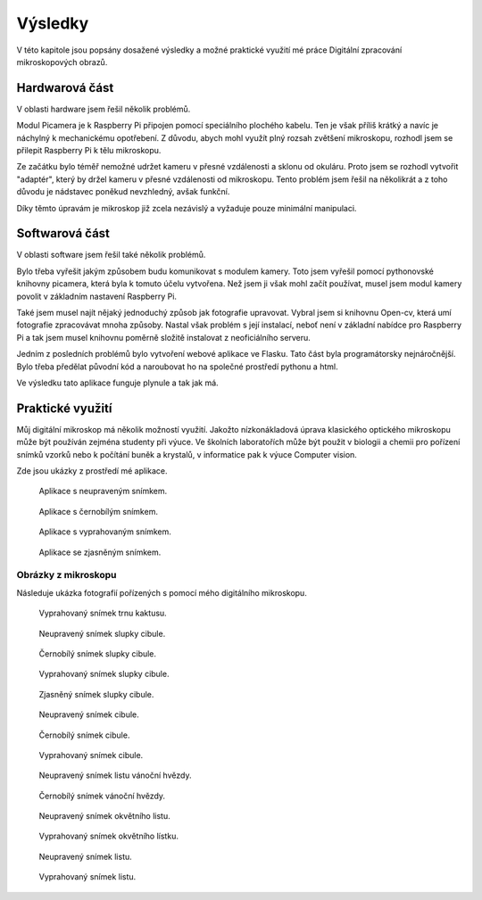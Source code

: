****************************
Výsledky
****************************


V této kapitole jsou popsány dosažené výsledky a možné praktické využití mé práce Digitální zpracování mikroskopových obrazů.


================================
Hardwarová část
================================

V oblasti hardware jsem řešil několik problémů. 

Modul Picamera je k Raspberry Pi připojen pomocí speciálního plochého kabelu. Ten je však příliš krátký a navíc je náchylný k mechanickému opotřebení. Z důvodu, abych mohl využít plný rozsah zvětšení mikroskopu, rozhodl jsem se přilepit Raspberry Pi k tělu mikroskopu.

Ze začátku bylo téměř nemožné udržet kameru v přesné vzdálenosti a sklonu od okuláru. Proto jsem se rozhodl vytvořit "adaptér", který by držel kameru v přesné vzdálenosti od mikroskopu. Tento problém jsem řešil na několikrát a z toho důvodu je nádstavec poněkud nevzhledný, avšak funkční.

Díky těmto úpravám je mikroskop již zcela nezávislý a vyžaduje pouze minimální manipulaci.


================================
Softwarová část
================================

V oblasti software jsem řešil také několik problémů.

Bylo třeba vyřešit jakým způsobem budu komunikovat s modulem kamery. Toto jsem vyřešil pomocí pythonovské knihovny picamera, která byla k tomuto účelu vytvořena. Než jsem ji však mohl začít používat, musel jsem modul kamery povolit v základním nastavení Raspberry Pi.

Také jsem musel najít nějaký jednoduchý způsob jak fotografie upravovat. Vybral jsem si knihovnu Open-cv, která umí fotografie zpracovávat mnoha způsoby. Nastal však problém s její instalací, neboť není v základní nabídce pro Raspberry Pi a tak jsem musel knihovnu poměrně složitě instalovat z neoficiálního serveru.

Jedním z posledních problémů bylo vytvoření webové aplikace ve Flasku. Tato část byla programátorsky nejnáročnější. Bylo třeba předělat původní kód a naroubovat ho na společné prostředí pythonu a html. 

Ve výsledku tato aplikace funguje plynule a tak jak má.


================================
Praktické využití
================================

Můj digitální mikroskop má několik možností využití. Jakožto nízkonákladová úprava klasického optického mikroskopu může být používán zejména studenty při výuce. Ve školních laboratořích může být použit v biologii a chemii pro pořízení snímků vzorků nebo k počítání buněk a krystalů, v informatice pak k výuce Computer vision. 

Zde jsou ukázky z prostředí mé aplikace.

.. figure:: /images/appnormal.png
   :scale: 20%
   :alt: Aplikace s neupraveným snímkem.

   Aplikace s neupraveným snímkem.

.. figure:: /images/appsedy.png
   :scale: 20%
   :alt: Aplikace s černobílým snímkem.

   Aplikace s černobílým snímkem.


.. figure:: /images/appprah.png
   :scale: 30%
   :alt: Aplikace s vyprahovaným snímkem.

   Aplikace s vyprahovaným snímkem.

.. figure:: /images/appjas.png
   :scale: 30%
   :alt: Aplikace se zjasněným snímkem.

   Aplikace se zjasněným snímkem.

^^^^^^^^^^^^^^^^^^^^^^^^^^^^^^^
Obrázky z mikroskopu
^^^^^^^^^^^^^^^^^^^^^^^^^^^^^^^

Následuje ukázka fotografií pořízených s pomocí mého digitálního mikroskopu. 


.. figure:: /images/phrot.jpg
   :scale: 20%
   :alt: Aplikace se zjasněmím snímkem.

   Vyprahovaný snímek trnu kaktusu.

.. figure:: /images/ccibule.jpg
   :scale: 20%
   :alt: Aplikace se zjasněmím snímkem.

   Neupravený snímek slupky cibule.
  
.. figure:: /images/sccibule.jpg
   :scale: 20%
   :alt: Aplikace se zjasněmím snímkem.

   Černobílý snímek  slupky cibule.

.. figure:: /images/pccibule.jpg
   :scale: 20%
   :alt: Aplikace se zjasněmím snímkem.

   Vyprahovaný snímek slupky cibule.

.. figure:: /images/jccibule.jpg
   :scale: 20%
   :alt: Aplikace se zjasněmím snímkem.

   Zjasněný snímek slupky cibule.

.. figure:: /images/cibule.jpg
   :scale: 20%
   :alt: Aplikace se zjasněným snímkem.

   Neupravený snímek cibule.
  
.. figure:: /images/scibule.jpg
   :scale: 20%
   :alt: Aplikace se zjasněmím snímkem.

   Černobílý snímek cibule.

.. figure:: /images/pcibule.jpg
   :scale: 20%
   :alt: Aplikace se zjasněmím snímkem.

   Vyprahovaný snímek cibule.







.. figure:: /images/vanocni.jpg
   :scale: 20%
   :alt: Aplikace se zjasněmím snímkem.

   Neupravený snímek listu vánoční hvězdy.





.. figure:: /images/svanocni.jpg
   :scale: 20%
   :alt: Aplikace se zjasněmím snímkem.

   Černobílý snímek vánoční hvězdy.


.. figure:: /images/jitka.jpg
   :scale: 20%
   :alt: Aplikace se zjasněmím snímkem.

   Neupravený snímek okvětního listu.

.. figure:: /images/pjitka.jpg
   :scale: 20%
   :alt: Aplikace se zjasněmím snímkem.

   Vyprahovaný snímek okvětního lístku.

.. figure:: /images/list.jpg
   :scale: 20%
   :alt: Aplikace se zjasněmím snímkem.

   Neupravený snímek listu.

.. figure:: /images/plist.jpg
   :scale: 20%
   :alt: Aplikace se zjasněmím snímkem.

   Vyprahovaný snímek listu.




